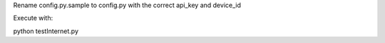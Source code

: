 Rename config.py.sample to config.py with the correct api_key and device_id

Execute with:

python testInternet.py
